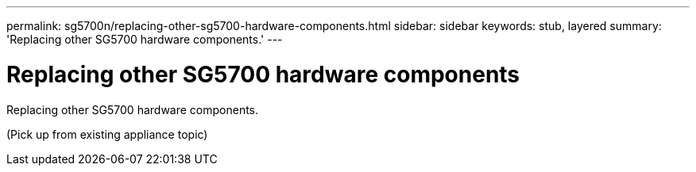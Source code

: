 ---
permalink: sg5700n/replacing-other-sg5700-hardware-components.html
sidebar: sidebar
keywords: stub, layered
summary: 'Replacing other SG5700 hardware components.'
---

= Replacing other SG5700 hardware components




:icons: font

:imagesdir: ../media/

[.lead]
Replacing other SG5700 hardware components.

(Pick up from existing appliance topic)
